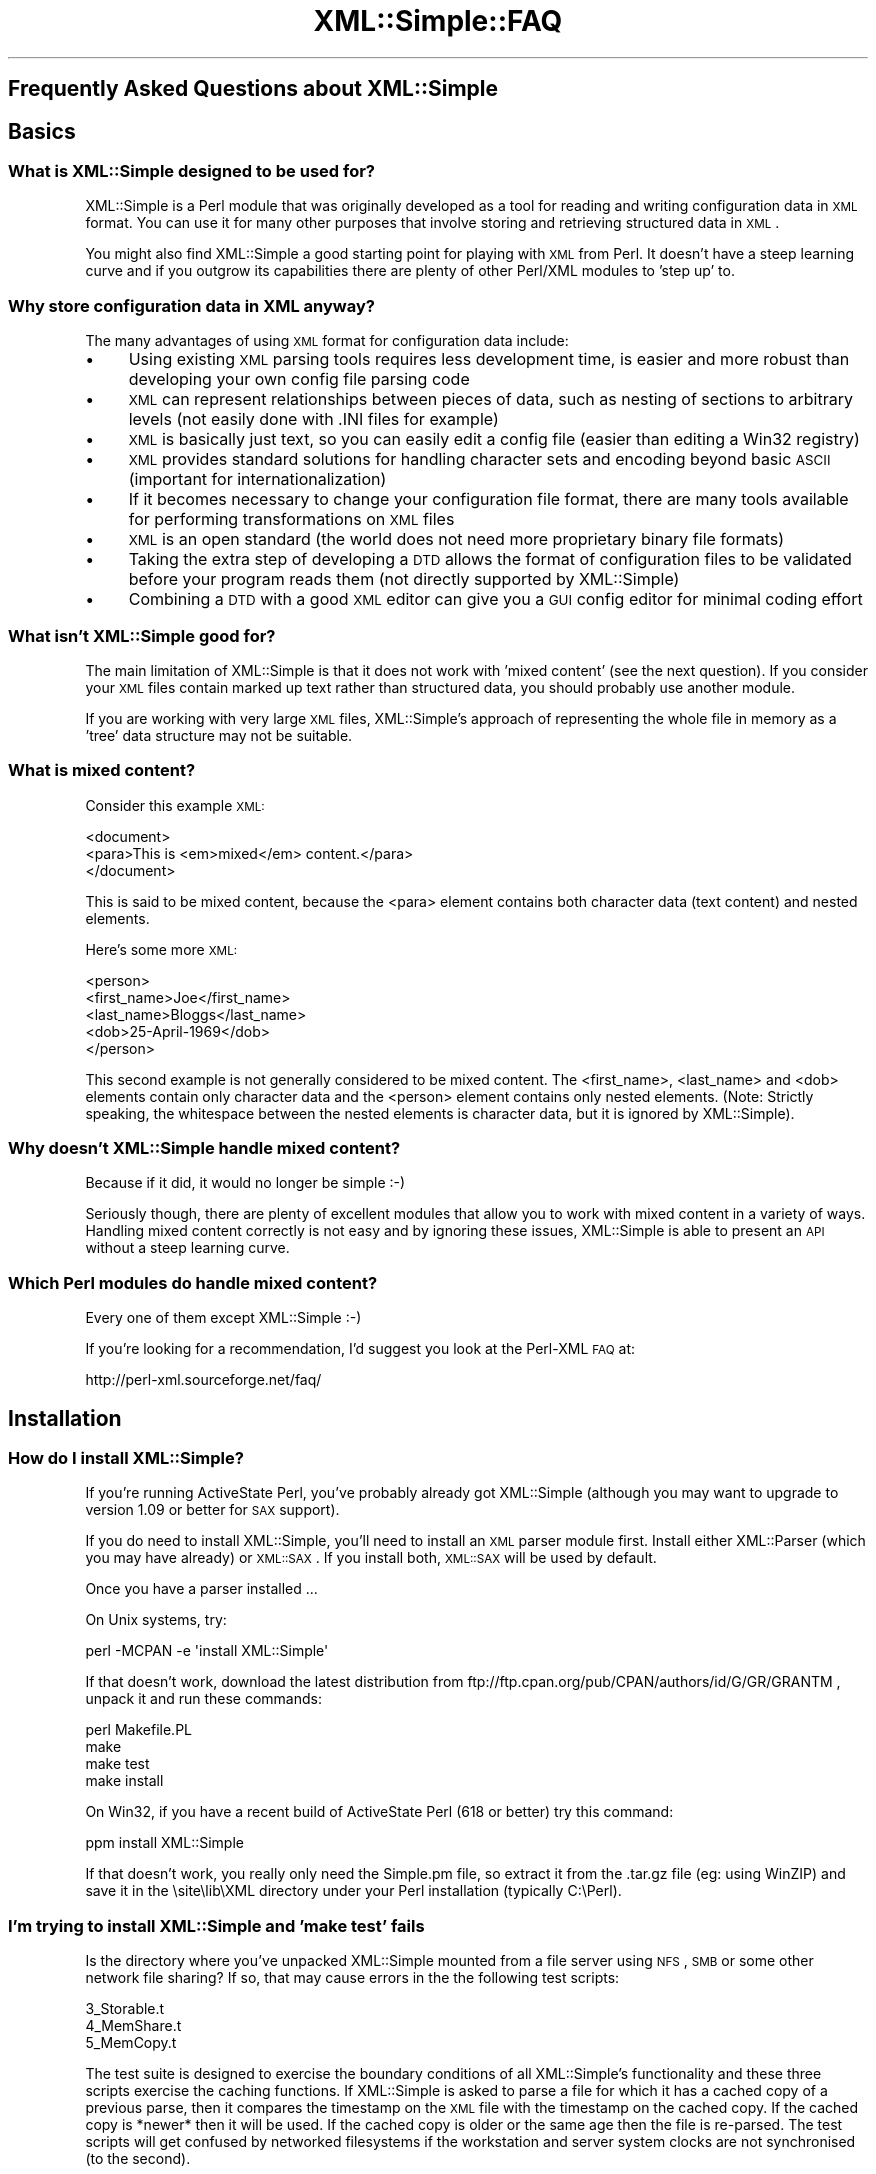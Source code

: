 .\" Automatically generated by Pod::Man 2.23 (Pod::Simple 3.14)
.\"
.\" Standard preamble:
.\" ========================================================================
.de Sp \" Vertical space (when we can't use .PP)
.if t .sp .5v
.if n .sp
..
.de Vb \" Begin verbatim text
.ft CW
.nf
.ne \\$1
..
.de Ve \" End verbatim text
.ft R
.fi
..
.\" Set up some character translations and predefined strings.  \*(-- will
.\" give an unbreakable dash, \*(PI will give pi, \*(L" will give a left
.\" double quote, and \*(R" will give a right double quote.  \*(C+ will
.\" give a nicer C++.  Capital omega is used to do unbreakable dashes and
.\" therefore won't be available.  \*(C` and \*(C' expand to `' in nroff,
.\" nothing in troff, for use with C<>.
.tr \(*W-
.ds C+ C\v'-.1v'\h'-1p'\s-2+\h'-1p'+\s0\v'.1v'\h'-1p'
.ie n \{\
.    ds -- \(*W-
.    ds PI pi
.    if (\n(.H=4u)&(1m=24u) .ds -- \(*W\h'-12u'\(*W\h'-12u'-\" diablo 10 pitch
.    if (\n(.H=4u)&(1m=20u) .ds -- \(*W\h'-12u'\(*W\h'-8u'-\"  diablo 12 pitch
.    ds L" ""
.    ds R" ""
.    ds C` ""
.    ds C' ""
'br\}
.el\{\
.    ds -- \|\(em\|
.    ds PI \(*p
.    ds L" ``
.    ds R" ''
'br\}
.\"
.\" Escape single quotes in literal strings from groff's Unicode transform.
.ie \n(.g .ds Aq \(aq
.el       .ds Aq '
.\"
.\" If the F register is turned on, we'll generate index entries on stderr for
.\" titles (.TH), headers (.SH), subsections (.SS), items (.Ip), and index
.\" entries marked with X<> in POD.  Of course, you'll have to process the
.\" output yourself in some meaningful fashion.
.ie \nF \{\
.    de IX
.    tm Index:\\$1\t\\n%\t"\\$2"
..
.    nr % 0
.    rr F
.\}
.el \{\
.    de IX
..
.\}
.\"
.\" Accent mark definitions (@(#)ms.acc 1.5 88/02/08 SMI; from UCB 4.2).
.\" Fear.  Run.  Save yourself.  No user-serviceable parts.
.    \" fudge factors for nroff and troff
.if n \{\
.    ds #H 0
.    ds #V .8m
.    ds #F .3m
.    ds #[ \f1
.    ds #] \fP
.\}
.if t \{\
.    ds #H ((1u-(\\\\n(.fu%2u))*.13m)
.    ds #V .6m
.    ds #F 0
.    ds #[ \&
.    ds #] \&
.\}
.    \" simple accents for nroff and troff
.if n \{\
.    ds ' \&
.    ds ` \&
.    ds ^ \&
.    ds , \&
.    ds ~ ~
.    ds /
.\}
.if t \{\
.    ds ' \\k:\h'-(\\n(.wu*8/10-\*(#H)'\'\h"|\\n:u"
.    ds ` \\k:\h'-(\\n(.wu*8/10-\*(#H)'\`\h'|\\n:u'
.    ds ^ \\k:\h'-(\\n(.wu*10/11-\*(#H)'^\h'|\\n:u'
.    ds , \\k:\h'-(\\n(.wu*8/10)',\h'|\\n:u'
.    ds ~ \\k:\h'-(\\n(.wu-\*(#H-.1m)'~\h'|\\n:u'
.    ds / \\k:\h'-(\\n(.wu*8/10-\*(#H)'\z\(sl\h'|\\n:u'
.\}
.    \" troff and (daisy-wheel) nroff accents
.ds : \\k:\h'-(\\n(.wu*8/10-\*(#H+.1m+\*(#F)'\v'-\*(#V'\z.\h'.2m+\*(#F'.\h'|\\n:u'\v'\*(#V'
.ds 8 \h'\*(#H'\(*b\h'-\*(#H'
.ds o \\k:\h'-(\\n(.wu+\w'\(de'u-\*(#H)/2u'\v'-.3n'\*(#[\z\(de\v'.3n'\h'|\\n:u'\*(#]
.ds d- \h'\*(#H'\(pd\h'-\w'~'u'\v'-.25m'\f2\(hy\fP\v'.25m'\h'-\*(#H'
.ds D- D\\k:\h'-\w'D'u'\v'-.11m'\z\(hy\v'.11m'\h'|\\n:u'
.ds th \*(#[\v'.3m'\s+1I\s-1\v'-.3m'\h'-(\w'I'u*2/3)'\s-1o\s+1\*(#]
.ds Th \*(#[\s+2I\s-2\h'-\w'I'u*3/5'\v'-.3m'o\v'.3m'\*(#]
.ds ae a\h'-(\w'a'u*4/10)'e
.ds Ae A\h'-(\w'A'u*4/10)'E
.    \" corrections for vroff
.if v .ds ~ \\k:\h'-(\\n(.wu*9/10-\*(#H)'\s-2\u~\d\s+2\h'|\\n:u'
.if v .ds ^ \\k:\h'-(\\n(.wu*10/11-\*(#H)'\v'-.4m'^\v'.4m'\h'|\\n:u'
.    \" for low resolution devices (crt and lpr)
.if \n(.H>23 .if \n(.V>19 \
\{\
.    ds : e
.    ds 8 ss
.    ds o a
.    ds d- d\h'-1'\(ga
.    ds D- D\h'-1'\(hy
.    ds th \o'bp'
.    ds Th \o'LP'
.    ds ae ae
.    ds Ae AE
.\}
.rm #[ #] #H #V #F C
.\" ========================================================================
.\"
.IX Title "XML::Simple::FAQ 3"
.TH XML::Simple::FAQ 3 "2004-11-20" "perl v5.12.3" "User Contributed Perl Documentation"
.\" For nroff, turn off justification.  Always turn off hyphenation; it makes
.\" way too many mistakes in technical documents.
.if n .ad l
.nh
.SH "Frequently Asked Questions about XML::Simple"
.IX Header "Frequently Asked Questions about XML::Simple"
.SH "Basics"
.IX Header "Basics"
.SS "What is XML::Simple designed to be used for?"
.IX Subsection "What is XML::Simple designed to be used for?"
XML::Simple is a Perl module that was originally developed as a tool for
reading and writing configuration data in \s-1XML\s0 format.  You can use it for
many other purposes that involve storing and retrieving structured data in
\&\s-1XML\s0.
.PP
You might also find XML::Simple a good starting point for playing with \s-1XML\s0
from Perl.  It doesn't have a steep learning curve and if you outgrow its
capabilities there are plenty of other Perl/XML modules to 'step up' to.
.SS "Why store configuration data in \s-1XML\s0 anyway?"
.IX Subsection "Why store configuration data in XML anyway?"
The many advantages of using \s-1XML\s0 format for configuration data include:
.IP "\(bu" 4
Using existing \s-1XML\s0 parsing tools requires less development time, is easier
and more robust than developing your own config file parsing code
.IP "\(bu" 4
\&\s-1XML\s0 can represent relationships between pieces of data, such as nesting of
sections to arbitrary levels (not easily done with .INI files for example)
.IP "\(bu" 4
\&\s-1XML\s0 is basically just text, so you can easily edit a config file (easier than
editing a Win32 registry)
.IP "\(bu" 4
\&\s-1XML\s0 provides standard solutions for handling character sets and encoding
beyond basic \s-1ASCII\s0 (important for internationalization)
.IP "\(bu" 4
If it becomes necessary to change your configuration file format, there are
many tools available for performing transformations on \s-1XML\s0 files
.IP "\(bu" 4
\&\s-1XML\s0 is an open standard (the world does not need more proprietary binary
file formats)
.IP "\(bu" 4
Taking the extra step of developing a \s-1DTD\s0 allows the format of configuration
files to be validated before your program reads them (not directly supported
by XML::Simple)
.IP "\(bu" 4
Combining a \s-1DTD\s0 with a good \s-1XML\s0 editor can give you a \s-1GUI\s0 config editor for
minimal coding effort
.SS "What isn't XML::Simple good for?"
.IX Subsection "What isn't XML::Simple good for?"
The main limitation of XML::Simple is that it does not work with 'mixed
content' (see the next question).  If you consider your \s-1XML\s0 files contain
marked up text rather than structured data, you should probably use another
module.
.PP
If you are working with very large \s-1XML\s0 files, XML::Simple's approach of
representing the whole file in memory as a 'tree' data structure may not be
suitable.
.SS "What is mixed content?"
.IX Subsection "What is mixed content?"
Consider this example \s-1XML:\s0
.PP
.Vb 3
\&  <document>
\&    <para>This is <em>mixed</em> content.</para>
\&  </document>
.Ve
.PP
This is said to be mixed content, because the <para> element contains
both character data (text content) and nested elements.
.PP
Here's some more \s-1XML:\s0
.PP
.Vb 5
\&  <person>
\&    <first_name>Joe</first_name>
\&    <last_name>Bloggs</last_name>
\&    <dob>25\-April\-1969</dob>
\&  </person>
.Ve
.PP
This second example is not generally considered to be mixed content.  The
<first_name>, <last_name> and <dob> elements contain
only character data and the  <person> element contains only nested
elements.  (Note: Strictly speaking, the whitespace between the nested
elements is character data, but it is ignored by XML::Simple).
.SS "Why doesn't XML::Simple handle mixed content?"
.IX Subsection "Why doesn't XML::Simple handle mixed content?"
Because if it did, it would no longer be simple :\-)
.PP
Seriously though, there are plenty of excellent modules that allow you to
work with mixed content in a variety of ways.  Handling mixed content
correctly is not easy and by ignoring these issues, XML::Simple is able to
present an \s-1API\s0 without a steep learning curve.
.SS "Which Perl modules do handle mixed content?"
.IX Subsection "Which Perl modules do handle mixed content?"
Every one of them except XML::Simple :\-)
.PP
If you're looking for a recommendation, I'd suggest you look at the Perl-XML
\&\s-1FAQ\s0 at:
.PP
.Vb 1
\&  http://perl\-xml.sourceforge.net/faq/
.Ve
.SH "Installation"
.IX Header "Installation"
.SS "How do I install XML::Simple?"
.IX Subsection "How do I install XML::Simple?"
If you're running ActiveState Perl, you've probably already got XML::Simple 
(although you may want to upgrade to version 1.09 or better for \s-1SAX\s0 support).
.PP
If you do need to install XML::Simple, you'll need to install an \s-1XML\s0 parser
module first.  Install either XML::Parser (which you may have already) or
\&\s-1XML::SAX\s0.  If you install both, \s-1XML::SAX\s0 will be used by default.
.PP
Once you have a parser installed ...
.PP
On Unix systems, try:
.PP
.Vb 1
\&  perl \-MCPAN \-e \*(Aqinstall XML::Simple\*(Aq
.Ve
.PP
If that doesn't work, download the latest distribution from
ftp://ftp.cpan.org/pub/CPAN/authors/id/G/GR/GRANTM , unpack it and run these
commands:
.PP
.Vb 4
\&  perl Makefile.PL
\&  make
\&  make test
\&  make install
.Ve
.PP
On Win32, if you have a recent build of ActiveState Perl (618 or better) try
this command:
.PP
.Vb 1
\&  ppm install XML::Simple
.Ve
.PP
If that doesn't work, you really only need the Simple.pm file, so extract it
from the .tar.gz file (eg: using WinZIP) and save it in the \esite\elib\eXML 
directory under your Perl installation (typically C:\ePerl).
.SS "I'm trying to install XML::Simple and 'make test' fails"
.IX Subsection "I'm trying to install XML::Simple and 'make test' fails"
Is the directory where you've unpacked XML::Simple mounted from a file server
using \s-1NFS\s0, \s-1SMB\s0 or some other network file sharing?  If so, that may cause
errors in the the following test scripts:
.PP
.Vb 3
\&  3_Storable.t
\&  4_MemShare.t
\&  5_MemCopy.t
.Ve
.PP
The test suite is designed to exercise the boundary conditions of all
XML::Simple's functionality and these three scripts exercise the caching
functions.  If XML::Simple is asked to parse a file for which it has a cached
copy of a previous parse, then it compares the timestamp on the \s-1XML\s0 file with
the timestamp on the cached copy.  If the cached copy is *newer* then it will
be used.  If the cached copy is older or the same age then the file is
re-parsed.  The test scripts will get confused by networked filesystems if
the workstation and server system clocks are not synchronised (to the
second).
.PP
If you get an error in one of these three test scripts but you don't plan to
use the caching options (they're not enabled by default), then go right ahead
and run 'make install'.  If you do plan to use caching, then try unpacking
the distribution on local disk and doing the build/test there.
.PP
It's probably not a good idea to use the caching options with networked
filesystems in production.  If the file server's clock is ahead of the local
clock, XML::Simple will re-parse files when it could have used the cached
copy.  However if the local clock is ahead of the file server clock and a
file is changed immediately after it is cached, the old cached copy will be
used.
.PP
Is one of the three test scripts (above) failing but you're not running on
a network filesystem?  Are you running Win32?  If so, you may be seeing a bug
in Win32 where writes to a file do not affect its modfication timestamp.
.PP
If none of these scenarios match your situation, please confirm you're
running the latest version of XML::Simple and then email the output of
\&'make test' to me at grantm@cpan.org
.SS "Why is XML::Simple so slow?"
.IX Subsection "Why is XML::Simple so slow?"
If you find that XML::Simple is very slow reading \s-1XML\s0, the most likely reason
is that you have \s-1XML::SAX\s0 installed but no additional \s-1SAX\s0 parser module.  The
\&\s-1XML::SAX\s0 distribution includes an \s-1XML\s0 parser written entirely in Perl.  This is
very portable but not very fast.  For better performance install either
XML::SAX::Expat or XML::LibXML.
.SH "Usage"
.IX Header "Usage"
.SS "How do I use XML::Simple?"
.IX Subsection "How do I use XML::Simple?"
If you had an \s-1XML\s0 document called /etc/appconfig/foo.xml you could 'slurp' it
into a simple data structure (typically a hashref) with these lines of code:
.PP
.Vb 1
\&  use XML::Simple;
\&
\&  my $config = XMLin(\*(Aq/etc/appconfig/foo.xml\*(Aq);
.Ve
.PP
The \fIXMLin()\fR function accepts options after the filename.
.SS "There are so many options, which ones do I really need to know about?"
.IX Subsection "There are so many options, which ones do I really need to know about?"
Although you can get by without using any options, you shouldn't even
consider using XML::Simple in production until you know what these two
options do:
.IP "\(bu" 4
forcearray
.IP "\(bu" 4
keyattr
.PP
The reason you really need to read about them is because the default values
for these options will trip you up if you don't.  Although everyone agrees
that these defaults are not ideal, there is not wide agreement on what they
should be changed to.  The answer therefore is to read about them (see below)
and select values which are right for you.
.SS "What is the forcearray option all about?"
.IX Subsection "What is the forcearray option all about?"
Consider this \s-1XML\s0 in a file called ./person.xml:
.PP
.Vb 7
\&  <person>
\&    <first_name>Joe</first_name>
\&    <last_name>Bloggs</last_name>
\&    <hobbie>bungy jumping</hobbie>
\&    <hobbie>sky diving</hobbie>
\&    <hobbie>knitting</hobbie>
\&  </person>
.Ve
.PP
You could read it in with this line:
.PP
.Vb 1
\&  my $person = XMLin(\*(Aq./person.xml\*(Aq);
.Ve
.PP
Which would give you a data structure like this:
.PP
.Vb 5
\&  $person = {
\&    \*(Aqfirst_name\*(Aq => \*(AqJoe\*(Aq,
\&    \*(Aqlast_name\*(Aq  => \*(AqBloggs\*(Aq,
\&    \*(Aqhobbie\*(Aq     => [ \*(Aqbungy jumping\*(Aq, \*(Aqsky diving\*(Aq, \*(Aqknitting\*(Aq ]
\&  };
.Ve
.PP
The <first_name> and <last_name> elements are represented as
simple scalar values which you could refer to like this:
.PP
.Vb 1
\&  print "$person\->{first_name} $person\->{last_name}\en";
.Ve
.PP
The <hobbie> elements are represented as an array \- since there is
more than one.  You could refer to the first one like this:
.PP
.Vb 1
\&  print $person\->{hobbie}\->[0], "\en";
.Ve
.PP
Or the whole lot like this:
.PP
.Vb 1
\&  print join(\*(Aq, \*(Aq, @{$person\->{hobbie}} ), "\en";
.Ve
.PP
The catch is, that these last two lines of code will only work for people
who have more than one hobbie.  If there is only one <hobbie>
element, it will be represented as a simple scalar (just like
<first_name> and <last_name>).  Which might lead you to write
code like this:
.PP
.Vb 6
\&  if(ref($person\->{hobbie})) {
\&    print join(\*(Aq, \*(Aq, @{$person\->{hobbie}} ), "\en";
\&  }
\&  else {
\&    print $person\->{hobbie}, "\en";
\&  }
.Ve
.PP
Don't do that.
.PP
One alternative approach is to set the forcearray option to a true value:
.PP
.Vb 1
\&  my $person = XMLin(\*(Aq./person.xml\*(Aq, forcearray => 1);
.Ve
.PP
Which will give you a data structure like this:
.PP
.Vb 5
\&  $person = {
\&    \*(Aqfirst_name\*(Aq => [ \*(AqJoe\*(Aq ],
\&    \*(Aqlast_name\*(Aq  => [ \*(AqBloggs\*(Aq ],
\&    \*(Aqhobbie\*(Aq     => [ \*(Aqbungy jumping\*(Aq, \*(Aqsky diving\*(Aq, \*(Aqknitting\*(Aq ]
\&  };
.Ve
.PP
Then you can use this line to refer to all the list of hobbies even if there
was only one:
.PP
.Vb 1
\&  print join(\*(Aq, \*(Aq, @{$person\->{hobbie}} ), "\en";
.Ve
.PP
The downside of this approach is that the <first_name> and
<last_name> elements will also always be represented as arrays even
though there will never be more than one:
.PP
.Vb 1
\&  print "$person\->{first_name}\->[0] $person\->{last_name}\->[0]\en";
.Ve
.PP
This might be \s-1OK\s0 if you change the \s-1XML\s0 to use attributes for things that
will always be singular and nested elements for things that may be plural:
.PP
.Vb 3
\&  <person first_name="Jane" last_name="Bloggs">
\&    <hobbie>motorcycle maintenance</hobbie>
\&  </person>
.Ve
.PP
On the other hand, if you prefer not to use attributes, then you could
specify that any <hobbie> elements should always be represented as
arrays and all other nested elements should be simple scalar values unless
there is more than one:
.PP
.Vb 1
\&  my $person = XMLin(\*(Aq./person.xml\*(Aq, forcearray => [ \*(Aqhobbie\*(Aq ]);
.Ve
.PP
The forcearray option accepts a list of element names which should always
be forced to an array representation:
.PP
.Vb 1
\&  forcearray => [ qw(hobbie qualification childs_name) ]
.Ve
.PP
See the XML::Simple manual page for more information.
.SS "What is the keyattr option all about?"
.IX Subsection "What is the keyattr option all about?"
Consider this sample \s-1XML:\s0
.PP
.Vb 5
\&  <catalog>
\&    <part partnum="1842334" desc="High pressure flange" price="24.50" />
\&    <part partnum="9344675" desc="Threaded gasket"      price="9.25" />
\&    <part partnum="5634896" desc="Low voltage washer"   price="12.00" />
\&  </catalog>
.Ve
.PP
You could slurp it in with this code:
.PP
.Vb 1
\&  my $catalog = XMLin(\*(Aq./catalog.xml\*(Aq);
.Ve
.PP
Which would return a data structure like this:
.PP
.Vb 10
\&  $catalog = {
\&      \*(Aqpart\*(Aq => [
\&          {
\&            \*(Aqpartnum\*(Aq => \*(Aq1842334\*(Aq,
\&            \*(Aqdesc\*(Aq    => \*(AqHigh pressure flange\*(Aq,
\&            \*(Aqprice\*(Aq   => \*(Aq24.50\*(Aq
\&          },
\&          {
\&            \*(Aqpartnum\*(Aq => \*(Aq9344675\*(Aq,
\&            \*(Aqdesc\*(Aq    => \*(AqThreaded gasket\*(Aq,
\&            \*(Aqprice\*(Aq   => \*(Aq9.25\*(Aq
\&          },
\&          {
\&            \*(Aqpartnum\*(Aq => \*(Aq5634896\*(Aq,
\&            \*(Aqdesc\*(Aq    => \*(AqLow voltage washer\*(Aq,
\&            \*(Aqprice\*(Aq   => \*(Aq12.00\*(Aq
\&          }
\&      ]
\&  };
.Ve
.PP
Then you could access the description of the first part in the catalog
with this code:
.PP
.Vb 1
\&  print $catalog\->{part}\->[0]\->{desc}, "\en";
.Ve
.PP
However, if you wanted to access the description of the part with the
part number of \*(L"9344675\*(R" then you'd have to code a loop like this:
.PP
.Vb 6
\&  foreach my $part (@{$catalog\->{part}}) {
\&    if($part\->{partnum} eq \*(Aq9344675\*(Aq) {
\&      print $part\->{desc}, "\en";
\&      last;
\&    }
\&  }
.Ve
.PP
The knowledge that each <part> element has a unique partnum attribute
allows you to eliminate this search.  You can pass this knowledge on to
XML::Simple like this:
.PP
.Vb 1
\&  my $catalog = XMLin($xml, keyattr => [\*(Aqpartnum\*(Aq]);
.Ve
.PP
Which will return a data structure like this:
.PP
.Vb 7
\&  $catalog = {
\&    \*(Aqpart\*(Aq => {
\&      \*(Aq5634896\*(Aq => { \*(Aqdesc\*(Aq => \*(AqLow voltage washer\*(Aq,   \*(Aqprice\*(Aq => \*(Aq12.00\*(Aq },
\&      \*(Aq1842334\*(Aq => { \*(Aqdesc\*(Aq => \*(AqHigh pressure flange\*(Aq, \*(Aqprice\*(Aq => \*(Aq24.50\*(Aq },
\&      \*(Aq9344675\*(Aq => { \*(Aqdesc\*(Aq => \*(AqThreaded gasket\*(Aq,      \*(Aqprice\*(Aq => \*(Aq9.25\*(Aq  }
\&    }
\&  };
.Ve
.PP
XML::Simple has been able to transform \f(CW$catalog\fR\->{part} from an arrayref to
a hashref (keyed on partnum).  This transformation is called 'array folding'.
.PP
Through the use of array folding, you can now index directly to the
description of the part you want:
.PP
.Vb 1
\&  print $catalog\->{part}\->{9344675}\->{desc}, "\en";
.Ve
.PP
The 'keyattr' option also enables array folding when the unique key is in a
nested element rather than an attribute.  eg:
.PP
.Vb 10
\&  <catalog>
\&    <part>
\&      <partnum>1842334</partnum>
\&      <desc>High pressure flange</desc>
\&      <price>24.50</price>
\&    </part>
\&    <part>
\&      <partnum>9344675</partnum>
\&      <desc>Threaded gasket</desc>
\&      <price>9.25</price>
\&    </part>
\&    <part>
\&      <partnum>5634896</partnum>
\&      <desc>Low voltage washer</desc>
\&      <price>12.00</price>
\&    </part>
\&  </catalog>
.Ve
.PP
See the XML::Simple manual page for more information.
.SS "So what's the catch with 'keyattr'?"
.IX Subsection "So what's the catch with 'keyattr'?"
One thing to watch out for is that you might get array folding even if you
don't supply the keyattr option.  The default value for this option is:
.PP
.Vb 1
\&  [ \*(Aqname\*(Aq, \*(Aqkey\*(Aq, \*(Aqid\*(Aq]
.Ve
.PP
Which means if your \s-1XML\s0 elements have a 'name', 'key' or 'id' attribute (or
nested element) then they may get folded on those values.  This means that
you can take advantage of array folding simply through careful choice of
attribute names.  On the hand, if you really don't want array folding at all,
you'll need to set 'key attr to an empty list:
.PP
.Vb 1
\&  my $ref = XMLin($xml, keyattr => []);
.Ve
.PP
A second 'gotcha' is that array folding only works on arrays.  That might
seem obvious, but if there's only one record in your \s-1XML\s0 and you didn't set
the 'forcearray' option then it won't be represented as an array and
consequently won't get folded into a hash.  The moral is that if you're
using array folding, you should always turn on the forcearray option.
.PP
You probably want to be as specific as you can be too.  For instance, the
safest way to parse the <catalog> example above would be:
.PP
.Vb 2
\&  my $catalog = XMLin($xml, keyattr => { part => \*(Aqpartnum\*(Aq},
\&                            forcearray => [\*(Aqpart\*(Aq]);
.Ve
.PP
By using the hashref for keyattr, you can specify that only <part>
elements should be folded on the 'partnum' attribute (and that the
<part> elements should not be folded on any other attribute).
.PP
By supplying a list of element names for forcearray, you're ensuring that
folding will work even if there's only one <part>.  You're also
ensuring that if the 'partnum' unique key is supplied in a nested element
then that element won't get forced to an array too.
.SS "How do I know what my data structure should look like?"
.IX Subsection "How do I know what my data structure should look like?"
The rules are fairly straightforward:
.IP "\(bu" 4
each element gets represented as a hash
.IP "\(bu" 4
unless it contains only text, in which case it'll be a simple scalar value
.IP "\(bu" 4
or unless there's more than one element with the same name, in which case
they'll be represented as an array
.IP "\(bu" 4
unless you've got array folding enabled, in which case they'll be folded into
a hash
.IP "\(bu" 4
empty elements (no text contents \fBand\fR no attributes) will either be
represented as an empty hash, an empty string or undef \- depending on the value
of the 'suppressempty' option.
.PP
If you're in any doubt, use Data::Dumper, eg:
.PP
.Vb 2
\&  use XML::Simple;
\&  use Data::Dumper;
\&  
\&  my $ref = XMLin($xml);
\&
\&  print Dumper($ref);
.Ve
.SS "I'm getting 'Use of uninitialized value' warnings"
.IX Subsection "I'm getting 'Use of uninitialized value' warnings"
You're probably trying to index into a non-existant hash key \- try
Data::Dumper.
.SS "I'm getting a 'Not an \s-1ARRAY\s0 reference' error"
.IX Subsection "I'm getting a 'Not an ARRAY reference' error"
Something that you expect to be an array is not.  The two most likely causes
are that you forgot to use 'forcearray' or that the array got folded into a
hash \- try Data::Dumper.
.SS "I'm getting a 'No such array field' error"
.IX Subsection "I'm getting a 'No such array field' error"
Something that you expect to be a hash is actually an array.  Perhaps array
folding failed because one element was missing the key attribute \- try
Data::Dumper.
.SS "I'm getting an 'Out of memory' error"
.IX Subsection "I'm getting an 'Out of memory' error"
Something in the data structure is not as you expect and Perl may be trying
unsuccessfully to autovivify things \- try Data::Dumper.
.PP
If you're already using Data::Dumper, try calling \fIDumper()\fR immediately after
\&\fIXMLin()\fR \- ie: before you attempt to access anything in the data structure.
.SS "My element order is getting jumbled up"
.IX Subsection "My element order is getting jumbled up"
If you read an \s-1XML\s0 file with \fIXMLin()\fR and then write it back out with
\&\fIXMLout()\fR, the order of the elements will likely be different.  (However, if
you read the file back in with \fIXMLin()\fR you'll get the same Perl data
structure).
.PP
The reordering happens because XML::Simple uses hashrefs to store your data
and Perl hashes do not really have any order.
.PP
It is possible that a future version of XML::Simple will use Tie::IxHash
to store the data in hashrefs which do retain the order.  However this will
not fix all cases of element order being lost.
.PP
If your application really is sensitive to element order, don't use
XML::Simple (and don't put order-sensitive values in attributes).
.SS "XML::Simple turns nested elements into attributes"
.IX Subsection "XML::Simple turns nested elements into attributes"
If you read an \s-1XML\s0 file with \fIXMLin()\fR and then write it back out with
\&\fIXMLout()\fR, some data which was originally stored in nested elements may end up
in attributes.  (However, if you read the file back in with \fIXMLin()\fR you'll
get the same Perl data structure).
.PP
There are a number of ways you might handle this:
.IP "\(bu" 4
use the 'forcearray' option with \fIXMLin()\fR
.IP "\(bu" 4
use the 'noattr' option with \fIXMLout()\fR
.IP "\(bu" 4
live with it
.IP "\(bu" 4
don't use XML::Simple
.SS "Why does \fIXMLout()\fP insert <name> elements (or attributes)?"
.IX Subsection "Why does XMLout() insert <name> elements (or attributes)?"
Try setting keyattr => [].
.PP
When you call \fIXMLin()\fR to read \s-1XML\s0, the 'keyattr' option controls whether arrays
get 'folded' into hashes.  Similarly, when you call \fIXMLout()\fR, the 'keyattr'
option controls whether hashes get 'unfolded' into arrays.  As described above,
\&'keyattr' is enabled by default.
.SS "Why are empty elements represented as empty hashes?"
.IX Subsection "Why are empty elements represented as empty hashes?"
An element is always represented as a hash unless it contains only text, in
which case it is represented as a scalar string.
.PP
If you would prefer empty elements to be represented as empty strings or the
undefined value, set the 'suppressempty' option to '' or undef respectively.
.SS "Why is ParserOpts deprecated?"
.IX Subsection "Why is ParserOpts deprecated?"
The \f(CW\*(C`ParserOpts\*(C'\fR option is a remnant of the time when XML::Simple only worked
with the XML::Parser \s-1API\s0.  Its value is completely ignored if you're using a
\&\s-1SAX\s0 parser, so writing code which relied on it would bar you from taking
advantage of \s-1SAX\s0.
.PP
Even if you are using XML::Parser, it is seldom necessary to pass options to
the parser object.  A number of people have written to say they use this option
to set XML::Parser's \f(CW\*(C`ProtocolEncoding\*(C'\fR option.  Don't do that, it's wrong,
Wrong, \s-1WRONG\s0!  Fix the \s-1XML\s0 document so that it's well-formed and you won't have
a problem.
.PP
Having said all of that, as long as XML::Simple continues to support the
XML::Parser \s-1API\s0, this option will not be removed.  There are currently no plans
to remove support for the XML::Parser \s-1API\s0.
